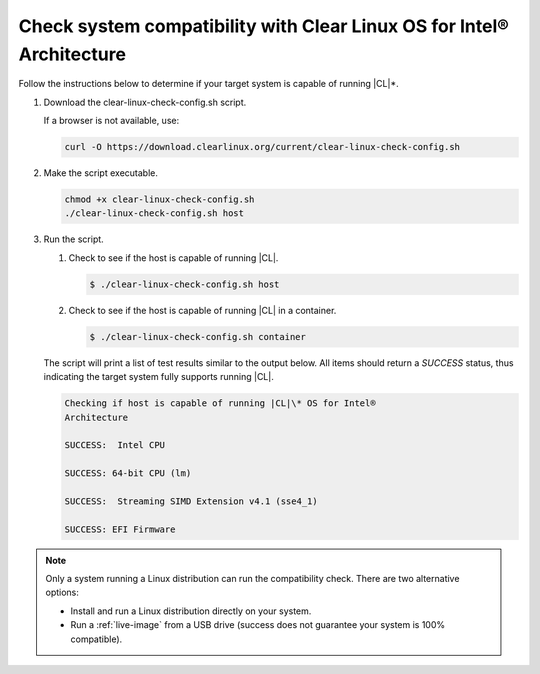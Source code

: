 .. _compatibility-check:

Check system compatibility with Clear Linux OS for Intel® Architecture
======================================================================

Follow the instructions below to determine if your target system is capable of
running |CL|\*.

#. Download the _`clear-linux-check-config.sh` script.

   If a browser is not available, use:

   .. code-block:: console

      curl -O https://download.clearlinux.org/current/clear-linux-check-config.sh

#. Make the script executable.

   .. code-block:: console

      chmod +x clear-linux-check-config.sh
      ./clear-linux-check-config.sh host

#. Run the script.

   #. Check to see if the host is capable of running |CL|.

      .. code-block:: console

         $ ./clear-linux-check-config.sh host

   #. Check to see if the host is capable of running |CL| in a container.

      .. code-block:: console

         $ ./clear-linux-check-config.sh container

   The script will print a list of test results similar to the output below.
   All items should return a *SUCCESS* status, thus indicating the target
   system fully supports running |CL|.

   .. code-block:: console

      Checking if host is capable of running |CL|\* OS for Intel®
      Architecture

      SUCCESS:  Intel CPU

      SUCCESS: 64-bit CPU (lm)

      SUCCESS:  Streaming SIMD Extension v4.1 (sse4_1)

      SUCCESS: EFI Firmware

.. note::

   Only a system running a Linux distribution can run the compatibility
   check. There are two alternative options:

   * Install and run a Linux distribution directly on your system.
   * Run a :ref:`live-image` from a USB drive (success does not guarantee your
     system is 100% compatible).
